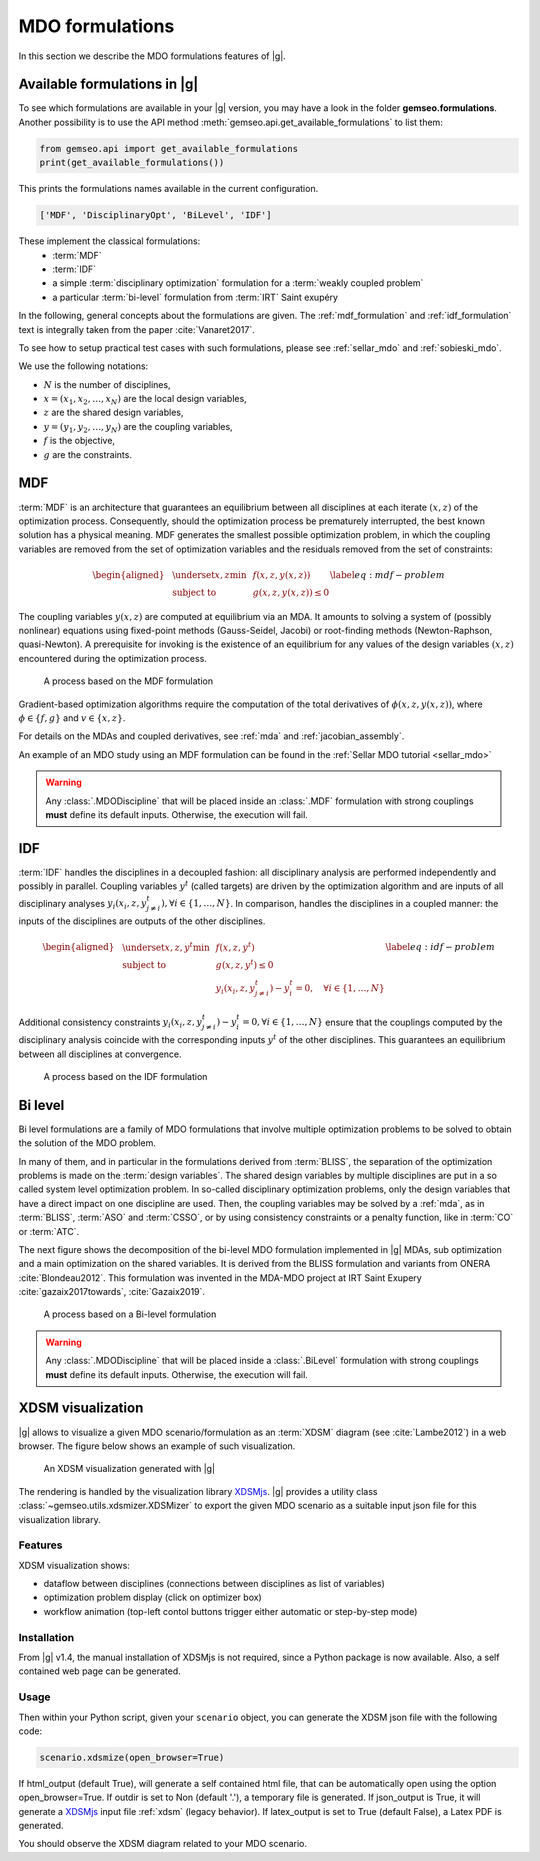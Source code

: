 ..
   Copyright 2021 IRT Saint Exupéry, https://www.irt-saintexupery.com

   This work is licensed under the Creative Commons Attribution-ShareAlike 4.0
   International License. To view a copy of this license, visit
   http://creativecommons.org/licenses/by-sa/4.0/ or send a letter to Creative
   Commons, PO Box 1866, Mountain View, CA 94042, USA.

   Contributors:
   - Benoit Pauwels
   - Remi Lafage
   - Jean-Christophe Giret
   - François Gallard
   - Matthias De Lozzo
   - Antoine DECHAUME
   - Gilberto Ruiz Jiménez

.. _mdo_formulations:

MDO formulations
================

In this section we describe the MDO formulations features of |g|.

Available formulations in |g|
-----------------------------------------

To see which formulations are available in your |g| version, you may have a look in the folder **gemseo.formulations**.
Another possibility is to use the API method :meth:`gemseo.api.get_available_formulations` to list them:

.. code:: python

    from gemseo.api import get_available_formulations
    print(get_available_formulations())

This prints the formulations names available in the current configuration.

.. code:: bash

    ['MDF', 'DisciplinaryOpt', 'BiLevel', 'IDF']

These implement the classical formulations:
    - :term:`MDF`
    - :term:`IDF`
    - a simple :term:`disciplinary optimization` formulation for a :term:`weakly coupled problem`
    - a particular :term:`bi-level` formulation from :term:`IRT` Saint exupéry

In the following, general concepts about the formulations are given. The :ref:`mdf_formulation` and :ref:`idf_formulation` text is integrally taken from the paper :cite:`Vanaret2017`.

To see how to setup practical test cases with such formulations, please see :ref:`sellar_mdo` and :ref:`sobieski_mdo`.

.. seealso::

   For a review of MDO formulations, see :cite:`MartinsSurvey`.

We use the following notations:

- :math:`N` is the number of disciplines,
- :math:`x=(x_1,x_2,\ldots,x_N)` are the local design variables,
- :math:`z` are the shared design variables,
- :math:`y=(y_1,y_2,\ldots,y_N)` are the coupling variables,
- :math:`f` is the objective,
- :math:`g` are the constraints.

.. _mdf_formulation:

MDF
---

:term:`MDF` is an architecture that guarantees an equilibrium between all
disciplines at each iterate :math:`(x, z)` of the optimization process.
Consequently, should the optimization process be prematurely
interrupted, the best known solution has a physical meaning. MDF generates
the smallest possible optimization problem, in which the coupling
variables are removed from the set of optimization variables and the
residuals removed from the set of constraints:

.. math::

   \begin{aligned}
   & \underset{x,z}{\text{min}}    & & f(x, z, y(x, z)) \\
   & \text{subject to}             & & g(x, z, y(x, z)) \le 0
   \end{aligned}
   \label{eq:mdf-problem}

The coupling variables :math:`y(x, z)` are computed at equilibrium via
an MDA. It amounts to solving a system of (possibly nonlinear) equations
using fixed-point methods (Gauss-Seidel, Jacobi) or root-finding methods
(Newton-Raphson, quasi-Newton). A prerequisite for invoking is the
existence of an equilibrium for any values of the design variables
:math:`(x, z)` encountered during the optimization process.

.. figure:: /_images/mdo_formulations/MDF_process.png
   :scale: 65 %

   A process based on the MDF formulation


Gradient-based optimization algorithms require the computation of the
total derivatives of :math:`\phi(x, z, y(x, z))`, where
:math:`\phi \in \{f, g\}` and :math:`v \in \{x,
z\}`.

For details on the MDAs and coupled derivatives, see :ref:`mda` and :ref:`jacobian_assembly`.

An example of an MDO study using an MDF formulation can be found in the :ref:`Sellar MDO tutorial <sellar_mdo>`

.. warning::

    Any :class:`.MDODiscipline` that will be placed inside an :class:`.MDF` formulation with strong couplings **must**
    define its default inputs. Otherwise, the execution will fail.

.. _idf_formulation:

IDF
---

:term:`IDF` handles the disciplines in a decoupled fashion: all disciplinary
analysis are performed independently and possibly in parallel. Coupling
variables :math:`y^t` (called targets) are driven by the optimization
algorithm and are inputs of all disciplinary analyses :math:`y_i(x_i, z,
y_{j \neq i}^t), \forall i \in \{1, \ldots, N\}`. In comparison, handles
the disciplines in a coupled manner: the inputs of the disciplines are
outputs of the other disciplines.

.. math::

   \begin{aligned}
   & \underset{x,z,y^t}{\text{min}} & & f(x, z, y^t) \\
   & \text{subject to}     & & g(x, z, y^t) \le 0 \\
   &                       & & y_i(x_i, z, y^t_{j \neq i}) - y_i^t = 0, \quad \forall i \in \{1,
   \ldots, N\}
   \end{aligned}
   \label{eq:idf-problem}

Additional consistency constraints
:math:`y_i(x_i, z, y^t_{j \neq i}) - y_i^t = 0,
\forall i \in \{1, \ldots, N\}` ensure that the couplings computed by
the disciplinary analysis coincide with the corresponding inputs
:math:`y^t` of the other disciplines. This guarantees an equilibrium
between all disciplines at convergence.

.. figure:: /_images/mdo_formulations/IDF_process.png
   :scale: 65 %

   A process based on the IDF formulation


.. _bilevel_formulation:

Bi level
--------

Bi level formulations are a family of MDO formulations that involve multiple optimization problems to be solved to obtain the solution
of the MDO problem.

In many of them, and in particular in the formulations derived from :term:`BLISS`,
the separation of the optimization problems is made on the :term:`design variables`. The shared
design variables by multiple disciplines are put in a so called system level optimization problem. In so-called disciplinary
optimization problems, only the design variables that have a direct impact on one discipline are used.
Then, the coupling variables may be solved by a :ref:`mda`, as in :term:`BLISS`, :term:`ASO` and :term:`CSSO`,
or by using consistency constraints or a penalty function, like in :term:`CO` or :term:`ATC`.

The next figure shows the decomposition of the bi-level MDO formulation implemented in |g| MDAs,
sub optimization and a main optimization on the shared variables.
It is derived from the BLISS formulation and variants from ONERA :cite:`Blondeau2012`.
This formulation was invented in the MDA-MDO project at IRT Saint Exupery :cite:`gazaix2017towards`, :cite:`Gazaix2019`.


.. figure:: /_images/mdo_formulations/bilevel_process.png
   :scale: 55 %

   A process based on a Bi-level formulation

.. warning::

    Any :class:`.MDODiscipline` that will be placed inside a :class:`.BiLevel`
    formulation with strong couplings **must** define its default inputs.
    Otherwise, the execution will fail.

.. _xdsm:

XDSM visualization
------------------

|g| allows to visualize a given MDO scenario/formulation as an :term:`XDSM` diagram (see :cite:`Lambe2012`) in a web browser.
The figure below shows an example of such visualization.

.. figure:: /_images/bilevel_ssbj.png
   :scale: 80 %

   An XDSM visualization generated with |g|

The rendering is handled by the visualization library `XDSMjs <https://github.com/OneraHub/XDSMjs>`_.
|g| provides a utility class :class:`~gemseo.utils.xdsmizer.XDSMizer` to export the given MDO scenario as a suitable
input json file for this visualization library.

Features
^^^^^^^^

XDSM visualization shows:

* dataflow between disciplines (connections between disciplines as list of variables)
* optimization problem display (click on optimizer box)
* workflow animation (top-left contol buttons trigger either automatic or step-by-step mode)

.. only:: html

   Those features are illustrated by the animated gif below.

   .. figure:: /_images/xdsmjs_demo.gif

      |g| XDSM visualization of the Sobiesky example solved with MDF formulation

Installation
^^^^^^^^^^^^

From |g| v1.4, the manual installation of XDSMjs is not required, since a Python package
is now available. Also, a self contained web page can be generated.

Usage
^^^^^

Then within your Python script, given your ``scenario`` object, you can generate the XDSM json file
with the following code:

.. code:: python

    scenario.xdsmize(open_browser=True)


If html_output (default True), will generate a self contained html file, that can be automatically open using the option open_browser=True.
If outdir is set to Non (default '.'), a temporary file is generated.
If json_output is True, it will generate a `XDSMjs <https://github.com/OneraHub/XDSMjs>`_ input file :ref:`xdsm` (legacy behavior).
If latex_output is set to True (default False), a Latex PDF is generated.

You should observe the XDSM diagram related to your MDO scenario.
